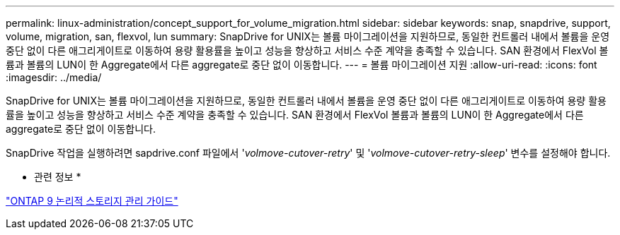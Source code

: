 ---
permalink: linux-administration/concept_support_for_volume_migration.html 
sidebar: sidebar 
keywords: snap, snapdrive, support, volume, migration, san, flexvol, lun 
summary: SnapDrive for UNIX는 볼륨 마이그레이션을 지원하므로, 동일한 컨트롤러 내에서 볼륨을 운영 중단 없이 다른 애그리게이트로 이동하여 용량 활용률을 높이고 성능을 향상하고 서비스 수준 계약을 충족할 수 있습니다. SAN 환경에서 FlexVol 볼륨과 볼륨의 LUN이 한 Aggregate에서 다른 aggregate로 중단 없이 이동합니다. 
---
= 볼륨 마이그레이션 지원
:allow-uri-read: 
:icons: font
:imagesdir: ../media/


[role="lead"]
SnapDrive for UNIX는 볼륨 마이그레이션을 지원하므로, 동일한 컨트롤러 내에서 볼륨을 운영 중단 없이 다른 애그리게이트로 이동하여 용량 활용률을 높이고 성능을 향상하고 서비스 수준 계약을 충족할 수 있습니다. SAN 환경에서 FlexVol 볼륨과 볼륨의 LUN이 한 Aggregate에서 다른 aggregate로 중단 없이 이동합니다.

SnapDrive 작업을 실행하려면 sapdrive.conf 파일에서 '_volmove-cutover-retry_' 및 '_volmove-cutover-retry-sleep_' 변수를 설정해야 합니다.

* 관련 정보 *

http://docs.netapp.com/ontap-9/topic/com.netapp.doc.dot-cm-vsmg/home.html["ONTAP 9 논리적 스토리지 관리 가이드"]
